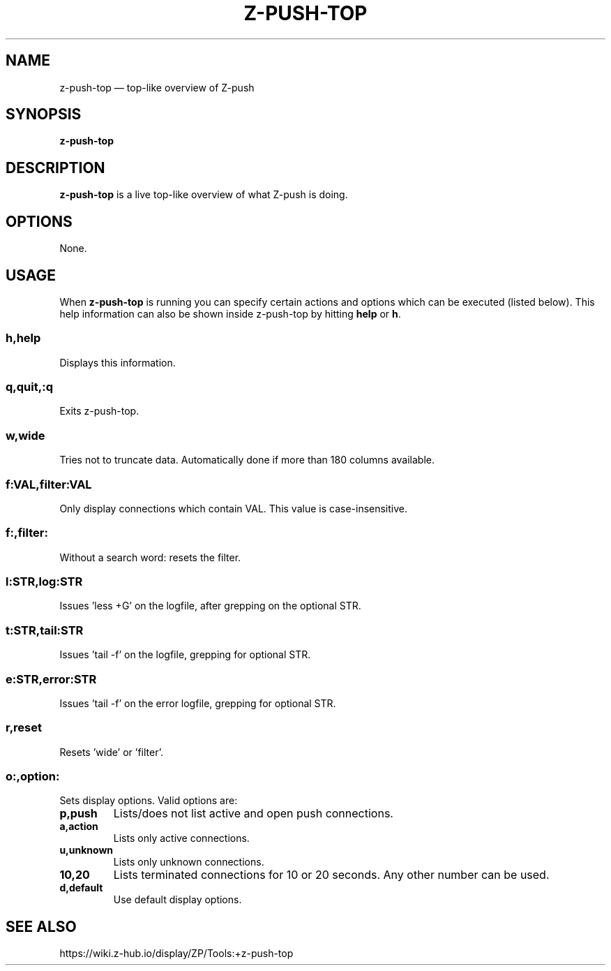 .TH Z-PUSH-TOP 8
.SH NAME
z-push-top \(em top-like overview of Z-push
.SH SYNOPSIS
.B \fBz-push-top\fP
.SH DESCRIPTION
\fBz-push-top\fP is a live top-like overview of what Z-push is doing.
.SH OPTIONS
None.
.SH USAGE
When \fBz-push-top\fP is running you can specify certain actions and options which can be executed (listed below). This help information can also be shown inside z-push-top by hitting \fBhelp\fP or \fBh\fP.
.SS h,help
Displays this information.
.SS q,quit,:q
Exits z-push-top.
.SS w,wide
Tries not to truncate data. Automatically done if more than 180 columns available.
.SS f:VAL,filter:VAL
Only display connections which contain VAL. This value is case-insensitive.
.SS f:,filter:
Without a search word: resets the filter.
.SS l:STR,log:STR
Issues 'less +G' on the logfile, after grepping on the optional STR.
.SS t:STR,tail:STR
Issues 'tail -f' on the logfile, grepping for optional STR.
.SS e:STR,error:STR
Issues 'tail -f' on the error logfile, grepping for optional STR.
.SS r,reset
Resets 'wide' or 'filter'.
.SS o:,option:
Sets display options. Valid options are:
.TP
.BI p,push
Lists/does not list active and open push connections.
.TP
.BI a,action
Lists only active connections.
.TP
.BI u,unknown
Lists only unknown connections.
.TP
.BI 10,20
Lists terminated connections for 10 or 20 seconds. Any other number can be used.
.TP
.BI d,default
Use default display options.
.SH SEE ALSO
https://wiki.z-hub.io/display/ZP/Tools:+z-push-top
